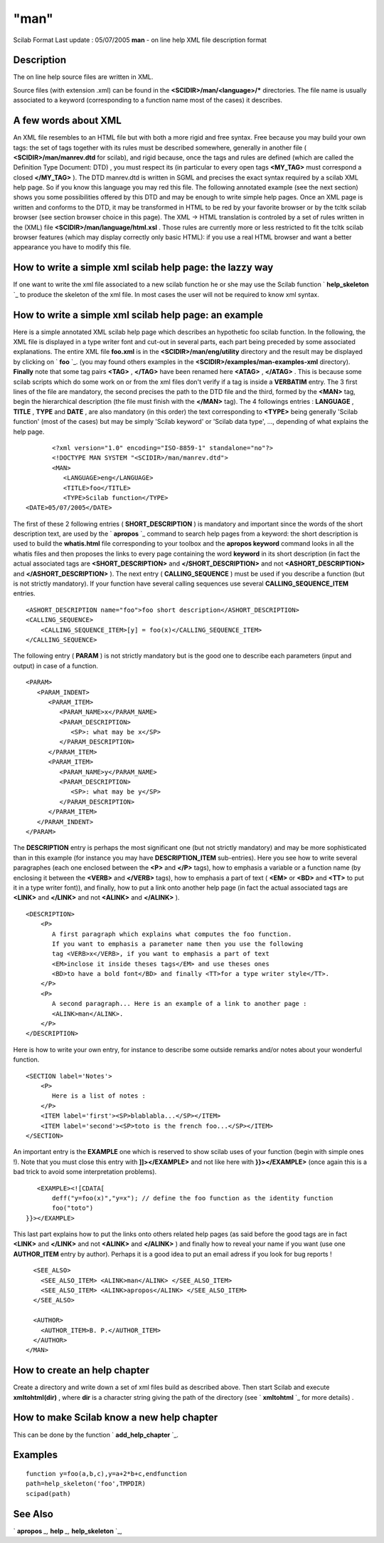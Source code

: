 ====
"man"
====

Scilab Format Last update : 05/07/2005
**man** - on line help XML file description format



Description
~~~~~~~~~~~

The on line help source files are written in XML.

Source files (with extension .xml) can be found in the
**<SCIDIR>/man/<language>/*** directories. The file name is usually
associated to a keyword (corresponding to a function name most of the
cases) it describes.



A few words about XML
~~~~~~~~~~~~~~~~~~~~~

An XML file resembles to an HTML file but with both a more rigid and
free syntax. Free because you may build your own tags: the set of tags
together with its rules must be described somewhere, generally in
another file ( **<SCIDIR>/man/manrev.dtd** for scilab), and rigid
because, once the tags and rules are defined (which are called the
Definition Type Document: DTD) , you must respect its (in particular
to every open tags **<MY_TAG>** must correspond a closed **</MY_TAG>**
). The DTD manrev.dtd is written in SGML and precises the exact syntax
required by a scilab XML help page. So if you know this language you
may red this file. The following annotated example (see the next
section) shows you some possibilities offered by this DTD and may be
enough to write simple help pages. Once an XML page is written and
conforms to the DTD, it may be transformed in HTML to be red by your
favorite browser or by the tcltk scilab browser (see section browser
choice in this page). The XML -> HTML translation is controled by a
set of rules written in the (XML) file
**<SCIDIR>/man/language/html.xsl** . Those rules are currently more or
less restricted to fit the tcltk scilab browser features (which may
display correctly only basic HTML): if you use a real HTML browser and
want a better appearance you have to modify this file.



How to write a simple xml scilab help page: the lazzy way
~~~~~~~~~~~~~~~~~~~~~~~~~~~~~~~~~~~~~~~~~~~~~~~~~~~~~~~~~

If one want to write the xml file associated to a new scilab function
he or she may use the Scilab function ` **help_skeleton** `_ to
produce the skeleton of the xml file. In most cases the user will not
be required to know xml syntax.



How to write a simple xml scilab help page: an example
~~~~~~~~~~~~~~~~~~~~~~~~~~~~~~~~~~~~~~~~~~~~~~~~~~~~~~

Here is a simple annotated XML scilab help page which describes an
hypothetic foo scilab function. In the following, the XML file is
displayed in a type writer font and cut-out in several parts, each
part being preceded by some associated explanations. The entire XML
file **foo.xml** is in the **<SCIDIR>/man/eng/utility** directory and
the result may be displayed by clicking on ` **foo** `_. (you may
found others examples in the **<SCIDIR>/examples/man-examples-xml**
directory). **Finally** note that some tag pairs **<TAG>** ,
**</TAG>** have been renamed here **<ATAG>** , **</ATAG>** . This is
because some scilab scripts which do some work on or from the xml
files don't verify if a tag is inside a **VERBATIM** entry. The 3
first lines of the file are mandatory, the second precises the path to
the DTD file and the third, formed by the **<MAN>** tag, begin the
hierarchical description (the file must finish with the **</MAN>**
tag). The 4 followings entries : **LANGUAGE** , **TITLE** , **TYPE**
and **DATE** , are also mandatory (in this order) the text
corresponding to **<TYPE>** being generally 'Scilab function' (most of
the cases) but may be simply 'Scilab keyword' or 'Scilab data type',
..., depending of what explains the help page.

::

    
    
           <?xml version="1.0" encoding="ISO-8859-1" standalone="no"?> 
           <!DOCTYPE MAN SYSTEM "<SCIDIR>/man/manrev.dtd">
           <MAN>
              <LANGUAGE>eng</LANGUAGE>
              <TITLE>foo</TITLE>
              <TYPE>Scilab function</TYPE>
    <DATE>05/07/2005</DATE>
       
            

The first of these 2 following entries ( **SHORT_DESCRIPTION** ) is
mandatory and important since the words of the short description text,
are used by the ` **apropos** `_ command to search help pages from a
keyword: the short description is used to build the **whatis.html**
file corresponding to your toolbox and the **apropos keyword** command
looks in all the whatis files and then proposes the links to every
page containing the word **keyword** in its short description (in fact
the actual associated tags are **<SHORT_DESCRIPTION>** and
**</SHORT_DESCRIPTION>** and not **<ASHORT_DESCRIPTION>** and
**</ASHORT_DESCRIPTION>** ). The next entry ( **CALLING_SEQUENCE** )
must be used if you describe a function (but is not strictly
mandatory). If your function have several calling sequences use
several **CALLING_SEQUENCE_ITEM** entries.

::

    
    
              <ASHORT_DESCRIPTION name="foo">foo short description</ASHORT_DESCRIPTION>
              <CALLING_SEQUENCE>
                  <CALLING_SEQUENCE_ITEM>[y] = foo(x)</CALLING_SEQUENCE_ITEM>
              </CALLING_SEQUENCE>
       
            

The following entry ( **PARAM** ) is not strictly mandatory but is the
good one to describe each parameters (input and output) in case of a
function.

::

    
    
              <PARAM>
                 <PARAM_INDENT>
                    <PARAM_ITEM>
                       <PARAM_NAME>x</PARAM_NAME>
                       <PARAM_DESCRIPTION>
                          <SP>: what may be x</SP>
                       </PARAM_DESCRIPTION> 
                    </PARAM_ITEM>
                    <PARAM_ITEM>
                       <PARAM_NAME>y</PARAM_NAME>
                       <PARAM_DESCRIPTION>
                          <SP>: what may be y</SP>
                       </PARAM_DESCRIPTION> 
                    </PARAM_ITEM>
                 </PARAM_INDENT>
              </PARAM>
       
            

The **DESCRIPTION** entry is perhaps the most significant one (but not
strictly mandatory) and may be more sophisticated than in this example
(for instance you may have **DESCRIPTION_ITEM** sub-entries). Here you
see how to write several paragraphes (each one enclosed between the
**<P>** and **</P>** tags), how to emphasis a variable or a function
name (by enclosing it between the **<VERB>** and **</VERB>** tags),
how to emphasis a part of text ( **<EM>** or **<BD>** and **<TT>** to
put it in a type writer font)), and finally, how to put a link onto
another help page (in fact the actual associated tags are **<LINK>**
and **</LINK>** and not **<ALINK>** and **</ALINK>** ).

::

    
    
             <DESCRIPTION>
                 <P>
                    A first paragraph which explains what computes the foo function.
                    If you want to emphasis a parameter name then you use the following
                    tag <VERB>x</VERB>, if you want to emphasis a part of text
                    <EM>inclose it inside theses tags</EM> and use theses ones
                    <BD>to have a bold font</BD> and finally <TT>for a type writer style</TT>.
                 </P>
                 <P>
                    A second paragraph... Here is an example of a link to another page :
                    <ALINK>man</ALINK>.
                 </P>
             </DESCRIPTION>
       
            

Here is how to write your own entry, for instance to describe some
outside remarks and/or notes about your wonderful function.

::

    
    
             <SECTION label='Notes'>
                 <P>
                    Here is a list of notes :
                 </P>
                 <ITEM label='first'><SP>blablabla...</SP></ITEM>
                 <ITEM label='second'><SP>toto is the french foo...</SP></ITEM>
             </SECTION>
       
            

An important entry is the **EXAMPLE** one which is reserved to show
scilab uses of your function (begin with simple ones !). Note that you
must close this entry with **]]></EXAMPLE>** and not like here with
**}}></EXAMPLE>** (once again this is a bad trick to avoid some
interpretation problems).

::

    
    
             <EXAMPLE><![CDATA[
                 deff("y=foo(x)","y=x"); // define the foo function as the identity function
                 foo("toto")
          }}></EXAMPLE>
       
            

This last part explains how to put the links onto others related help
pages (as said before the good tags are in fact **<LINK>** and
**</LINK>** and not **<ALINK>** and **</ALINK>** ) and finally how to
reveal your name if you want (use one **AUTHOR_ITEM** entry by
author). Perhaps it is a good idea to put an email adress if you look
for bug reports !

::

    
    
             <SEE_ALSO>
               <SEE_ALSO_ITEM> <ALINK>man</ALINK> </SEE_ALSO_ITEM>
               <SEE_ALSO_ITEM> <ALINK>apropos</ALINK> </SEE_ALSO_ITEM>
             </SEE_ALSO>
    
             <AUTHOR>
               <AUTHOR_ITEM>B. P.</AUTHOR_ITEM>
             </AUTHOR>
           </MAN>
       
            





How to create an help chapter
~~~~~~~~~~~~~~~~~~~~~~~~~~~~~

Create a directory and write down a set of xml files build as
described above. Then start Scilab and execute **xmltohtml(dir)** ,
where **dir** is a character string giving the path of the directory
(see ` **xmltohtml** `_ for more details) .



How to make Scilab know a new help chapter
~~~~~~~~~~~~~~~~~~~~~~~~~~~~~~~~~~~~~~~~~~

This can be done by the function ` **add_help_chapter** `_.



Examples
~~~~~~~~


::

    
        function y=foo(a,b,c),y=a+2*b+c,endfunction
        path=help_skeleton('foo',TMPDIR)
        scipad(path)
      




See Also
~~~~~~~~

` **apropos** `_,` **help** `_,` **help_skeleton** `_,

.. _
        : ://./utilities/xmltohtml.htm
.. _
      : ://./utilities/apropos.htm
.. _
      : ://./utilities/help_skeleton.htm
.. _
      : ://./utilities/help.htm
.. _
        : ://./utilities/add_help_chapter.htm
.. _
        : ://./utilities/foo.htm


